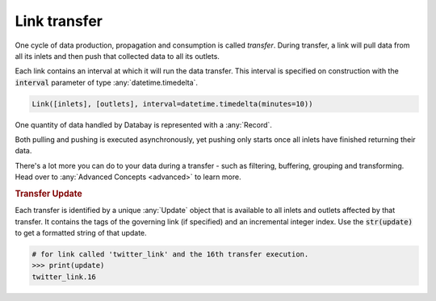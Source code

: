 .. _link_transfer:

Link transfer
-------------

One cycle of data production, propagation and consumption is called *transfer*. During transfer, a link will pull data from all its inlets and then push that collected data to all its outlets.

Each link contains an interval at which it will run the data transfer. This interval is specified on construction with the :code:`interval` parameter of type :any:`datetime.timedelta`.

.. code-block:: python

    Link([inlets], [outlets], interval=datetime.timedelta(minutes=10))

One quantity of data handled by Databay is represented with a :any:`Record`.

.. image:: _static/images/databay_transfer_basic.png

Both pulling and pushing is executed asynchronously, yet pushing only starts once all inlets have finished returning their data.

There's a lot more you can do to your data during a transfer - such as filtering, buffering, grouping and transforming. Head over to :any:`Advanced Concepts <advanced>` to learn more.

.. _transfer-update:

.. rubric:: Transfer Update

Each transfer is identified by a unique :any:`Update` object that is available to all inlets and outlets affected by that transfer. It contains the tags of the governing link (if specified) and an incremental integer index. Use the :code:`str(update)` to get a formatted string of that update.

.. code-block:: python

    # for link called 'twitter_link' and the 16th transfer execution.
    >>> print(update)
    twitter_link.16